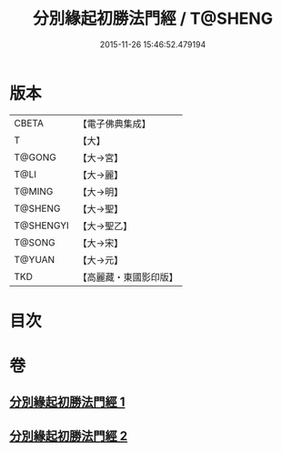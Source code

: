 #+TITLE: 分別緣起初勝法門經 / T@SHENG
#+DATE: 2015-11-26 15:46:52.479194
* 版本
 |     CBETA|【電子佛典集成】|
 |         T|【大】     |
 |    T@GONG|【大→宮】   |
 |      T@LI|【大→麗】   |
 |    T@MING|【大→明】   |
 |   T@SHENG|【大→聖】   |
 | T@SHENGYI|【大→聖乙】  |
 |    T@SONG|【大→宋】   |
 |    T@YUAN|【大→元】   |
 |       TKD|【高麗藏・東國影印版】|

* 目次
* 卷
** [[file:KR6i0411_001.txt][分別緣起初勝法門經 1]]
** [[file:KR6i0411_002.txt][分別緣起初勝法門經 2]]
